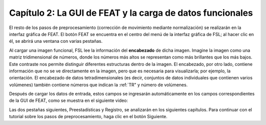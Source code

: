 

.. _FEAT_GUI.rst

Capítulo 2: La GUI de FEAT y la carga de datos funcionales
^^^^^^^^^^^

El resto de los pasos de preprocesamiento (corrección de movimiento mediante normalización) se realizarán en la interfaz gráfica de FEAT. El botón FEAT se encuentra en el centro del menú de la interfaz gráfica de FSL; al hacer clic en él, se abrirá una ventana con varias pestañas.

.. figura:: FEAT_GUI.png

  Al hacer clic en el botón de análisis FEAT FMRI (A), se abre la interfaz gráfica de usuario de FEAT. Por ahora, nos centraremos en las pestañas «Datos», «Preestadísticas» y «Registro», que preprocesan los datos. En el menú desplegable superior derecho (B), seleccione «Preprocesamiento». Esto desactivará las pestañas «Estadísticas» y «Postestadísticas», permitiéndonos centrarnos únicamente en el preprocesamiento. Haga clic en el botón «Seleccionar datos 4D» (C) para cargar los datos de imágenes (en este ejemplo, «sub-08_task-flanker_run-1_bold.nii.gz», que se encuentra en el directorio «func»). Se abrirá una nueva ventana (D), con un icono de carpeta que permite seleccionar una ejecución de imágenes funcionales (E).

Al cargar una imagen funcional, FSL lee la información del **encabezado** de dicha imagen. Imagine la imagen como una matriz tridimensional de números, donde los números más altos se representan como más brillantes que los más bajos. Este contraste nos permite distinguir diferentes estructuras dentro de la imagen. El encabezado, por otro lado, contiene información que no se ve directamente en la imagen, pero que es necesaria para visualizarla; por ejemplo, la orientación. El encabezado de datos tetradimensionales (es decir, conjuntos de datos individuales que contienen varios volúmenes) también contiene números que indican la :ref:`TR" y número de volúmenes.

Después de cargar los datos de entrada, estos campos se ingresarán automáticamente en los campos correspondientes de la GUI de FEAT, como se muestra en el siguiente video:

.. figura:: FEAT_GUI_Demonstration.gif

  Asegúrese de verificar que el TR y el número de volúmenes coincidan con los adquiridos en el escáner. Si tiene alguna pregunta sobre los parámetros utilizados, consulte a su técnico de escaneo.

Las dos pestañas siguientes, Preestadísticas y Registro, se analizarán en los siguientes capítulos. Para continuar con el tutorial sobre los pasos de preprocesamiento, haga clic en el botón Siguiente.

   

